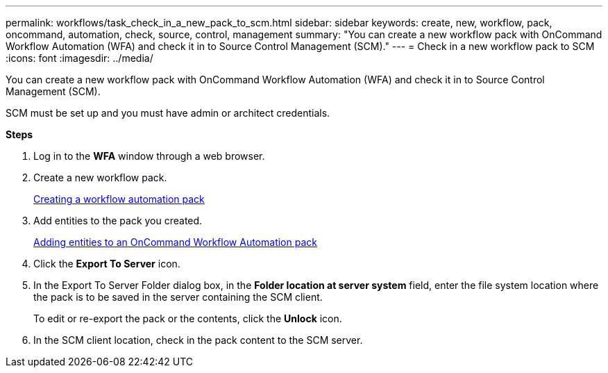 ---
permalink: workflows/task_check_in_a_new_pack_to_scm.html
sidebar: sidebar
keywords: create, new, workflow, pack, oncommand, automation, check, source, control, management
summary: "You can create a new workflow pack with OnCommand Workflow Automation (WFA) and check it in to Source Control Management (SCM)."
---
= Check in a new workflow pack to SCM
:icons: font
:imagesdir: ../media/

[.lead]
You can create a new workflow pack with OnCommand Workflow Automation (WFA) and check it in to Source Control Management (SCM).

SCM must be set up and you must have admin or architect credentials.

*Steps*

. Log in to the *WFA* window through a web browser.
. Create a new workflow pack.
+
xref:task_creating_a_workflow_automation_pack.adoc[Creating a workflow automation pack]

. Add entities to the pack you created.
+
xref:task_adding_entity_to_a_workflow_automation_pack.adoc[Adding entities to an OnCommand Workflow Automation pack]

. Click the *Export To Server* icon.
. In the Export To Server Folder dialog box, in the *Folder location at server system* field, enter the file system location where the pack is to be saved in the server containing the SCM client.
+
To edit or re-export the pack or the contents, click the *Unlock* icon.

. In the SCM client location, check in the pack content to the SCM server.
